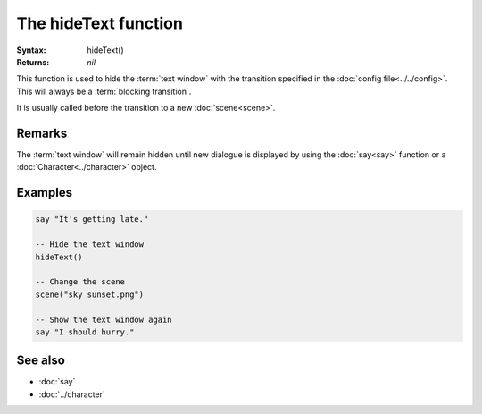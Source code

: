 The hideText function
=====================

:Syntax: hideText()
:Returns: *nil*

This function is used to hide the :term:`text window` with the transition specified in
the :doc:`config file<../../config>`. This will always be a
:term:`blocking transition`.

It is usually called before the transition to a new :doc:`scene<scene>`.


Remarks
^^^^^^^

The :term:`text window` will remain hidden until new dialogue is displayed by using
the :doc:`say<say>` function or a :doc:`Character<../character>` object.


Examples
^^^^^^^^

.. code-block:: lua

    say "It's getting late."

    -- Hide the text window
    hideText()

    -- Change the scene
    scene("sky sunset.png")

    -- Show the text window again
    say "I should hurry."


See also
^^^^^^^^

* :doc:`say`
* :doc:`../character`